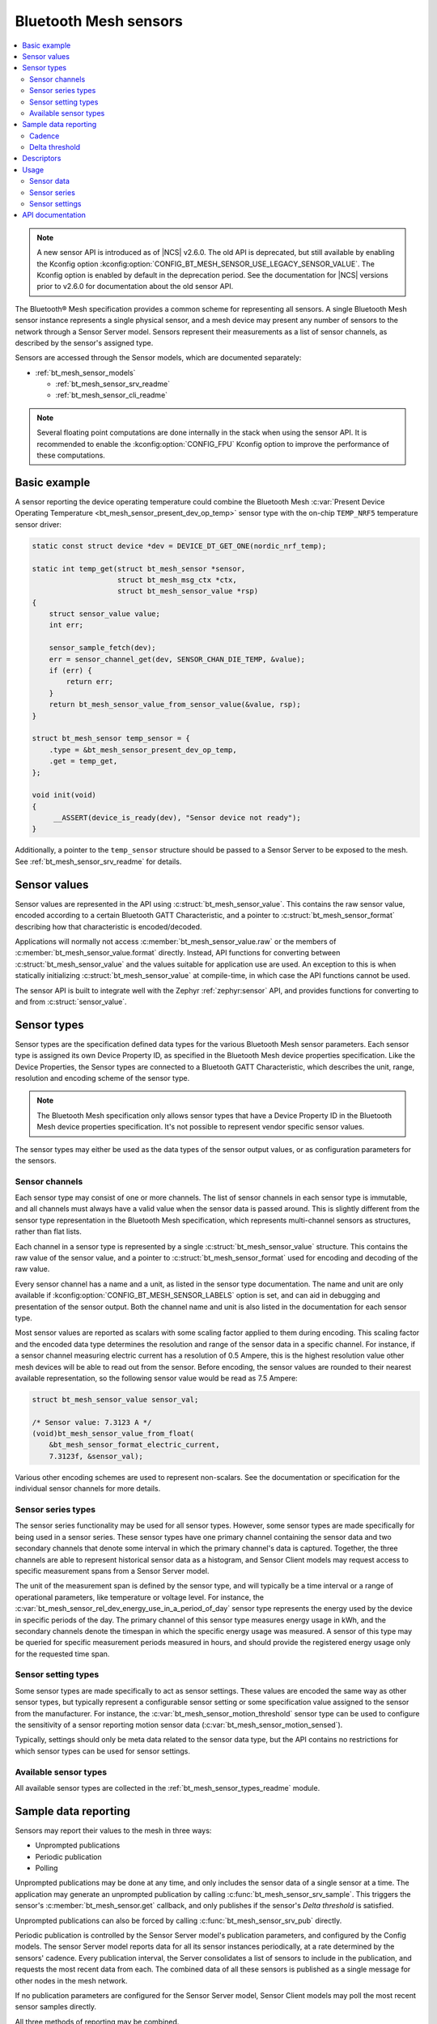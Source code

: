 .. _bt_mesh_sensors_readme:

Bluetooth Mesh sensors
######################

.. contents::
   :local:
   :depth: 2

.. note::
   A new sensor API is introduced as of |NCS| v2.6.0.
   The old API is deprecated, but still available by enabling the Kconfig option :kconfig:option:`CONFIG_BT_MESH_SENSOR_USE_LEGACY_SENSOR_VALUE`.
   The Kconfig option is enabled by default in the deprecation period.
   See the documentation for |NCS| versions prior to v2.6.0 for documentation about the old sensor API.

The Bluetooth® Mesh specification provides a common scheme for representing all sensors.
A single Bluetooth Mesh sensor instance represents a single physical sensor, and a mesh device may present any number of sensors to the network through a Sensor Server model.
Sensors represent their measurements as a list of sensor channels, as described by the sensor's assigned type.

Sensors are accessed through the Sensor models, which are documented separately:

* :ref:`bt_mesh_sensor_models`

  - :ref:`bt_mesh_sensor_srv_readme`
  - :ref:`bt_mesh_sensor_cli_readme`

.. note::
   Several floating point computations are done internally in the stack when using the sensor API.
   It is recommended to enable the :kconfig:option:`CONFIG_FPU` Kconfig option to improve the performance of these computations.

.. _bt_mesh_sensor_basic_example:

Basic example
*************

A sensor reporting the device operating temperature could combine the Bluetooth Mesh :c:var:`Present Device Operating Temperature <bt_mesh_sensor_present_dev_op_temp>` sensor type with the on-chip ``TEMP_NRF5`` temperature sensor driver:

.. code-block:: c

   static const struct device *dev = DEVICE_DT_GET_ONE(nordic_nrf_temp);

   static int temp_get(struct bt_mesh_sensor *sensor,
                       struct bt_mesh_msg_ctx *ctx,
                       struct bt_mesh_sensor_value *rsp)
   {
       struct sensor_value value;
       int err;

       sensor_sample_fetch(dev);
       err = sensor_channel_get(dev, SENSOR_CHAN_DIE_TEMP, &value);
       if (err) {
           return err;
       }
       return bt_mesh_sensor_value_from_sensor_value(&value, rsp);
   }

   struct bt_mesh_sensor temp_sensor = {
       .type = &bt_mesh_sensor_present_dev_op_temp,
       .get = temp_get,
   };

   void init(void)
   {
        __ASSERT(device_is_ready(dev), "Sensor device not ready");
   }

Additionally, a pointer to the ``temp_sensor`` structure should be passed to a Sensor Server to be exposed to the mesh.
See :ref:`bt_mesh_sensor_srv_readme` for details.

.. _bt_mesh_sensor_values:

Sensor values
*************

Sensor values are represented in the API using :c:struct:`bt_mesh_sensor_value`.
This contains the raw sensor value, encoded according to a certain Bluetooth GATT Characteristic, and a pointer to :c:struct:`bt_mesh_sensor_format` describing how that characteristic is encoded/decoded.

Applications will normally not access :c:member:`bt_mesh_sensor_value.raw` or the members of :c:member:`bt_mesh_sensor_value.format` directly.
Instead, API functions for converting between :c:struct:`bt_mesh_sensor_value` and the values suitable for application use are used.
An exception to this is when statically initializing :c:struct:`bt_mesh_sensor_value` at compile-time, in which case the API functions cannot be used.

The sensor API is built to integrate well with the Zephyr :ref:`zephyr:sensor` API, and provides functions for converting to and from :c:struct:`sensor_value`.

.. _bt_mesh_sensor_types:

Sensor types
************

Sensor types are the specification defined data types for the various Bluetooth Mesh sensor parameters.
Each sensor type is assigned its own Device Property ID, as specified in the Bluetooth Mesh device properties specification.
Like the Device Properties, the Sensor types are connected to a Bluetooth GATT Characteristic, which describes the unit, range, resolution and encoding scheme of the sensor type.

.. note::
   The Bluetooth Mesh specification only allows sensor types that have a Device Property ID in the Bluetooth Mesh device properties specification.
   It's not possible to represent vendor specific sensor values.

The sensor types may either be used as the data types of the sensor output values, or as configuration parameters for the sensors.

.. _bt_mesh_sensor_types_channels:

Sensor channels
===============

Each sensor type may consist of one or more channels.
The list of sensor channels in each sensor type is immutable, and all channels must always have a valid value when the sensor data is passed around.
This is slightly different from the sensor type representation in the Bluetooth Mesh specification, which represents multi-channel sensors as structures, rather than flat lists.

Each channel in a sensor type is represented by a single :c:struct:`bt_mesh_sensor_value` structure.
This contains the raw value of the sensor value, and a pointer to :c:struct:`bt_mesh_sensor_format` used for encoding and decoding of the raw value.

Every sensor channel has a name and a unit, as listed in the sensor type documentation.
The name and unit are only available if :kconfig:option:`CONFIG_BT_MESH_SENSOR_LABELS` option is set, and can aid in debugging and presentation of the sensor output.
Both the channel name and unit is also listed in the documentation for each sensor type.

Most sensor values are reported as scalars with some scaling factor applied to them during encoding.
This scaling factor and the encoded data type determines the resolution and range of the sensor data in a specific channel.
For instance, if a sensor channel measuring electric current has a resolution of 0.5 Ampere, this is the highest resolution value other mesh devices will be able to read out from the sensor.
Before encoding, the sensor values are rounded to their nearest available representation, so the following sensor value would be read as 7.5 Ampere:

.. code-block:: c

   struct bt_mesh_sensor_value sensor_val;

   /* Sensor value: 7.3123 A */
   (void)bt_mesh_sensor_value_from_float(
       &bt_mesh_sensor_format_electric_current,
       7.3123f, &sensor_val);

Various other encoding schemes are used to represent non-scalars.
See the documentation or specification for the individual sensor channels for more details.

.. _bt_mesh_sensor_types_series:

Sensor series types
===================

The sensor series functionality may be used for all sensor types.
However, some sensor types are made specifically for being used in a sensor series.
These sensor types have one primary channel containing the sensor data and two secondary channels that denote some interval in which the primary channel's data is captured.
Together, the three channels are able to represent historical sensor data as a histogram, and Sensor Client models may request access to specific measurement spans from a Sensor Server model.

The unit of the measurement span is defined by the sensor type, and will typically be a time interval or a range of operational parameters, like temperature or voltage level.
For instance, the :c:var:`bt_mesh_sensor_rel_dev_energy_use_in_a_period_of_day` sensor type represents the energy used by the device in specific periods of the day.
The primary channel of this sensor type measures energy usage in kWh, and the secondary channels denote the timespan in which the specific energy usage was measured.
A sensor of this type may be queried for specific measurement periods measured in hours, and should provide the registered energy usage only for the requested time span.

.. _bt_mesh_sensor_types_settings:

Sensor setting types
====================

Some sensor types are made specifically to act as sensor settings.
These values are encoded the same way as other sensor types, but typically represent a configurable sensor setting or some specification value assigned to the sensor from the manufacturer.
For instance, the :c:var:`bt_mesh_sensor_motion_threshold` sensor type can be used to configure the sensitivity of a sensor reporting motion sensor data (:c:var:`bt_mesh_sensor_motion_sensed`).

Typically, settings should only be meta data related to the sensor data type, but the API contains no restrictions for which sensor types can be used for sensor settings.

.. _bt_mesh_sensor_types_list:

Available sensor types
======================

All available sensor types are collected in the :ref:`bt_mesh_sensor_types_readme` module.

.. _bt_mesh_sensor_publishing:

Sample data reporting
*********************

Sensors may report their values to the mesh in three ways:

- Unprompted publications
- Periodic publication
- Polling

Unprompted publications may be done at any time, and only includes the sensor data of a single sensor at a time.
The application may generate an unprompted publication by calling :c:func:`bt_mesh_sensor_srv_sample`.
This triggers the sensor's :c:member:`bt_mesh_sensor.get` callback, and only publishes if the sensor's *Delta threshold* is satisfied.

Unprompted publications can also be forced by calling :c:func:`bt_mesh_sensor_srv_pub` directly.

Periodic publication is controlled by the Sensor Server model's publication parameters, and configured by the Config models.
The sensor Server model reports data for all its sensor instances periodically, at a rate determined by the sensors' cadence.
Every publication interval, the Server consolidates a list of sensors to include in the publication, and requests the most recent data from each.
The combined data of all these sensors is published as a single message for other nodes in the mesh network.

If no publication parameters are configured for the Sensor Server model, Sensor Client models may poll the most recent sensor samples directly.

All three methods of reporting may be combined.

.. _bt_mesh_sensor_publishing_cadence:

Cadence
=======

Each sensor may use the cadence state to control the rate at which their data is published.
The sensor's publication interval is defined as a divisor of the holding sensor Server's publication interval that is always a power of two.
Under normal circumstances, the sensor's period divisor is always 1, and the sensor only publishes on the Server's actual publication interval.

All single-channel sensors have a configurable *fast cadence* range that automatically controls the sensor cadence.
If the sensor's value is within its configured fast cadence range, the sensor engages the period divisor, and starts publishing with fast cadence.

The fast cadence range always starts at the cadence range ``low`` value, and spans to the cadence range ``high`` value.
If the ``high`` value is lower than the ``low`` value, the effect is inverted, and the sensor operates at high cadence if its value is *outside* the range.

To prevent sensors from saturating the mesh network, each sensor also defines a minimum publication interval, which is always taken into account when performing the period division.

The period divisor, fast cadence range and minimum interval is configured by a Sensor Client model (through a Sensor Setup Server).
The sensor's cadence is automatically recalculated for every sample, based on its configuration.

.. _bt_mesh_sensor_publishing_delta:

Delta threshold
===============

All single channel sensors have a delta threshold state to aid the publication rate.
The delta threshold state determines the smallest change in sensor value that should trigger a publication.
Whenever a sensor value is published to the mesh network (through periodic publishing or otherwise), the sensor saves the value, and compares it to subsequent samples.
Once a sample is sufficiently far away from the previously published value, it gets published.

The delta threshold works on both periodic publication and unprompted publications.
If periodic publication is enabled and the minimum interval has expired, the
sensor will periodically check whether the delta threshold has been breached, so that it can publish the value on the next periodic interval.

The delta threshold may either be specified as a percent wise change, or as an absolute delta.
The percent wise change is always measured relatively to the previously published value, and allows the sensor to automatically scale its threshold to account for relative inaccuracy or noise.

The sensor has separate delta thresholds for positive and negative changes.

.. _bt_mesh_sensor_descriptors:

Descriptors
***********

Descriptors are optional meta information structures for every sensor.
A sensor's Descriptor contains parameters that may aid other mesh nodes in interpreting the data:

* Tolerance
* Sampling function
* Measurement period
* Update interval

The sensor descriptor is constant throughout the sensor's lifetime.
If the sensor has a descriptor, a pointer to it should be passed to :c:member:`bt_mesh_sensor.descriptor` on init, as for example done in the code below:

.. code-block:: c

   static const struct bt_mesh_sensor_descriptor temp_sensor_descriptor = {
       .tolerance = {
           .negative = BT_MESH_SENSOR_TOLERANCE_ENCODE(0.75f)
           .positive = BT_MESH_SENSOR_TOLERANCE_ENCODE(3.5f)
       },
       .sampling_type = BT_MESH_SENSOR_SAMPLING_ARITHMETIC_MEAN,
       .period = 300,
       .update_interval = 50
   };

   struct bt_mesh_sensor temp_sensor = {
       .type = &bt_mesh_sensor_present_dev_op_temp,
       .get = temp_get,
       .descriptor = &temp_sensor_descriptor
   };


See :c:struct:`bt_mesh_sensor_descriptor` for details.

.. _bt_mesh_sensor_usage:

Usage
*****

Sensors instances are generally static structures that are initialized at startup.
Only the :c:member:`bt_mesh_sensor.type` member is mandatory, the rest are optional.
Apart from the Cadence and Descriptor states, all states are accessed through getter functions.
The absence of a getter for a state marks it as not supported by the sensor.

Sensor data
===========

Sensor data is accessed through the :c:member:`bt_mesh_sensor.get` callback, which is expected to fill the ``rsp`` parameter with the most recent sensor data and return a status code.
Each sensor channel must be encoded according to the channel format.
This can be done using one of the conversion functions :c:func:`bt_mesh_sensor_value_from_micro`, :c:func:`bt_mesh_sensor_value_from_float` or :c:func:`bt_mesh_sensor_value_from_sensor_value`.
A pointer to the format for a given channel can be found through the :c:struct:`bt_mesh_sensor` pointer passed to the callback in a following way:

.. code-block:: c

   static int get_cb(struct bt_mesh_sensor *sensor,
                       struct bt_mesh_msg_ctx *ctx,
                       struct bt_mesh_sensor_value *rsp)
   {
       /* Get the correct format to use for encoding rsp[0]: */
       const struct_bt_mesh_sensor_format *channel_0_format =
           sensor->type->channels[0].format;
   }

The sensor data in the callback typically comes from a sensor using the :ref:`Zephyr sensor API <zephyr:sensor>`.
The Zephyr sensor API records samples in two steps:

1.
Tell the sensor to take a sample by calling :c:func:`sensor_sample_fetch`.
2.
Read the recorded sample data with :c:func:`sensor_channel_get`.

The first step may be done at any time.
Typically, the sensor fetching is triggered by a timer, an external event or a sensor trigger, but it may be called in the ``get`` callback itself.
Note that the ``get`` callback requires an immediate response, so if the sample fetching takes a significant amount of time, it should generally be done asynchronously.
The method of sampling may be communicated to other mesh nodes through the sensor's :ref:`descriptor <bt_mesh_sensor_descriptors>`.

The read step would typically be done in the callback, to pass the sensor data to the mesh.

If the Sensor Server is configured to do periodic publishing, the ``get`` callback will be called for every publication interval.
Publication may also be forced by calling :c:func:`bt_mesh_sensor_srv_sample`, which will trigger the ``get`` callback and publish only if the sensor value has changed.

Sensor series
=============

Sensor series data can be provided for all sensor types.
To enable the sensor's series data feature, :c:member:`bt_mesh_sensor_series.column_count` must be specified and the sensor series :c:member:`bt_mesh_sensor_series.get` callback must be implemented.

For sensor types with more than two channels, the series data is organized into a static set of columns, specified at init.
The format of the column may be queried with :c:func:`bt_mesh_sensor_column_format_get`.

The ``get`` callback gets called with an index of one of the columns, and is expected to fill the ``value`` parameter with sensor data for the specified column.
If a Sensor Client requests a series of columns, the callback may be called repeatedly, requesting data from each column.

Example: A three-channel sensor (average ambient temperature in a period of day) as a sensor series:

.. code-block:: c

   /* Macro for statically initializing time_decihour_8.
    * Raw is computed by multiplying by 10 according to
    * the resolution specified in the GATT Specification
    * Supplement.
    */
   #define TIME_DECIHOUR_8_INIT(_hours) {                \
       .format = &bt_mesh_sensor_format_time_decihour_8, \
       .raw = { (_hours) * 10 }                          \
   }

   #define COLUMN_INIT(_start, _width) { \
       TIME_DECIHOUR_8_INIT(_start),     \
       TIME_DECIHOUR_8_INIT(_width)      \
   }

   /* 4 columns representing different hours in a day */
   static const struct bt_mesh_sensor_column columns[] = {
       COLUMN_INIT(0, 6),
       COLUMN_INIT(6, 6),
       COLUMN_INIT(12, 6),
       COLUMN_INIT(18, 6)
   };

   static struct bt_mesh_sensor temp_sensor = {
       .type = &bt_mesh_sensor_avg_amb_temp_in_day,
       .series = {
           columns,
           ARRAY_SIZE(columns),
           getter,
       },
   };

   /** Sensor data is divided into columns and filled elsewhere */
   static float avg_temp[ARRAY_SIZE(columns)];

   static int getter(struct bt_mesh_sensor *sensor, struct bt_mesh_msg_ctx *ctx,
                     uint32_t column_index, struct bt_mesh_sensor_value *value)
   {
       int err = bt_mesh_sensor_value_from_float(
           sensor->type->channels[0].format, &avg_temp[column_index], &value[0]);

       if (err) {
           return err;
       }
       value[1] = columns[column_index].start;

       /* Compute end value from column start and width: */
       int64_t start, width;
       enum bt_mesh_sensor_value_status status;

       status = bt_mesh_sensor_value_to_micro(&columns[column_index].start, &start);
       if (!bt_mesh_sensor_status_is_numeric(status)) {
           return -EINVAL;
       }
       status = bt_mesh_sensor_value_to_micro(&columns[column_index].width, &width);
       if (!bt_mesh_sensor_value_status_is_numeric(status)) {
           return -EINVAL;
       }
       return bt_mesh_sensor_value_from_micro(
           bt_mesh_sensor_column_format_get(sensor),
           start + width, &value[2]);
   }

Example: Single-channel sensor (motion sensed) as a sensor series:

.. code-block:: c

   #define COLUMN_COUNT 10

   static struct bt_mesh_sensor motion_sensor = {
       .type = &bt_mesh_sensor_motion_sensed,
       .series = {
            /* Note: no column array necessary for 1 or 2 channel sensors */
            .column_count = COLUMN_COUNT,
            .get = getter,
        },
   };

   /** Sensor data is divided into columns and filled elsewhere */
   static uint8_t motion[COLUMN_COUNT];

   static int getter(struct bt_mesh_sensor *sensor, struct bt_mesh_msg_ctx *ctx,
                     uint32_t column_index, struct bt_mesh_sensor_value *value)
   {
       return bt_mesh_sensor_value_from_micro(
           sensor->type->channels[0].format,
           motion[column_index] * 1000000LL, &value[0]);
   }

Sensor settings
===============

The list of settings a sensor supports should be set on init.
The list should be constant throughout the sensor's lifetime, and may be declared ``const``.
Each entry in the list has a type and two access callbacks, and the list should only contain unique entry types.

The :c:member:`bt_mesh_sensor_setting.get` callback is mandatory, while the :c:member:`bt_mesh_sensor_setting.set` is optional, allowing for read-only entries.
The value of the settings may change at runtime, even outside the ``set`` callback.
New values may be rejected by returning a negative error code from the ``set`` callback.
The following code is an example of adding a setting to a sensor:

.. code-block:: c

   static void motion_threshold_get(struct bt_mesh_sensor_srv *srv,
                                    struct bt_mesh_sensor *sensor,
                                    const struct bt_mesh_sensor_setting *setting,
                                    struct bt_mesh_msg_ctx *ctx,
                                    struct bt_mesh_sensor_value *rsp)
   {
        /** Get the current threshold in an application defined way and
         *  store it in rsp.
         */
        get_threshold(rsp);
   }

   static int motion_threshold_set(struct bt_mesh_sensor_srv *srv,
                                   struct bt_mesh_sensor *sensor,
                                   const struct bt_mesh_sensor_setting *setting,
                                   struct bt_mesh_msg_ctx *ctx,
                                   const struct bt_mesh_sensor_value *value)
   {
        /** Store incoming threshold in application-defined way.
         *  Return error code to reject set.
         */
        return set_threshold(value);
   }

   static const struct bt_mesh_sensor_setting settings[] = {
       {
           .type = &bt_mesh_sensor_motion_threshold,
           .get = motion_threshold_get,
           .set = motion_threshold_set,
       }
   };

   static struct bt_mesh_sensor motion_sensor = {
       .type = &bt_mesh_sensor_motion_sensed,
       .get = get_motion,
       .settings = {
           .list = settings,
           .count = ARRAY_SIZE(settings)
        }
   };

.. _bt_mesh_sensor_api:

API documentation
*****************

| Header file: :file:`include/bluetooth/mesh/sensor.h`
| Source file: :file:`subsys/bluetooth/mesh/sensor.c`

.. doxygengroup:: bt_mesh_sensor
   :project: nrf
   :members:
